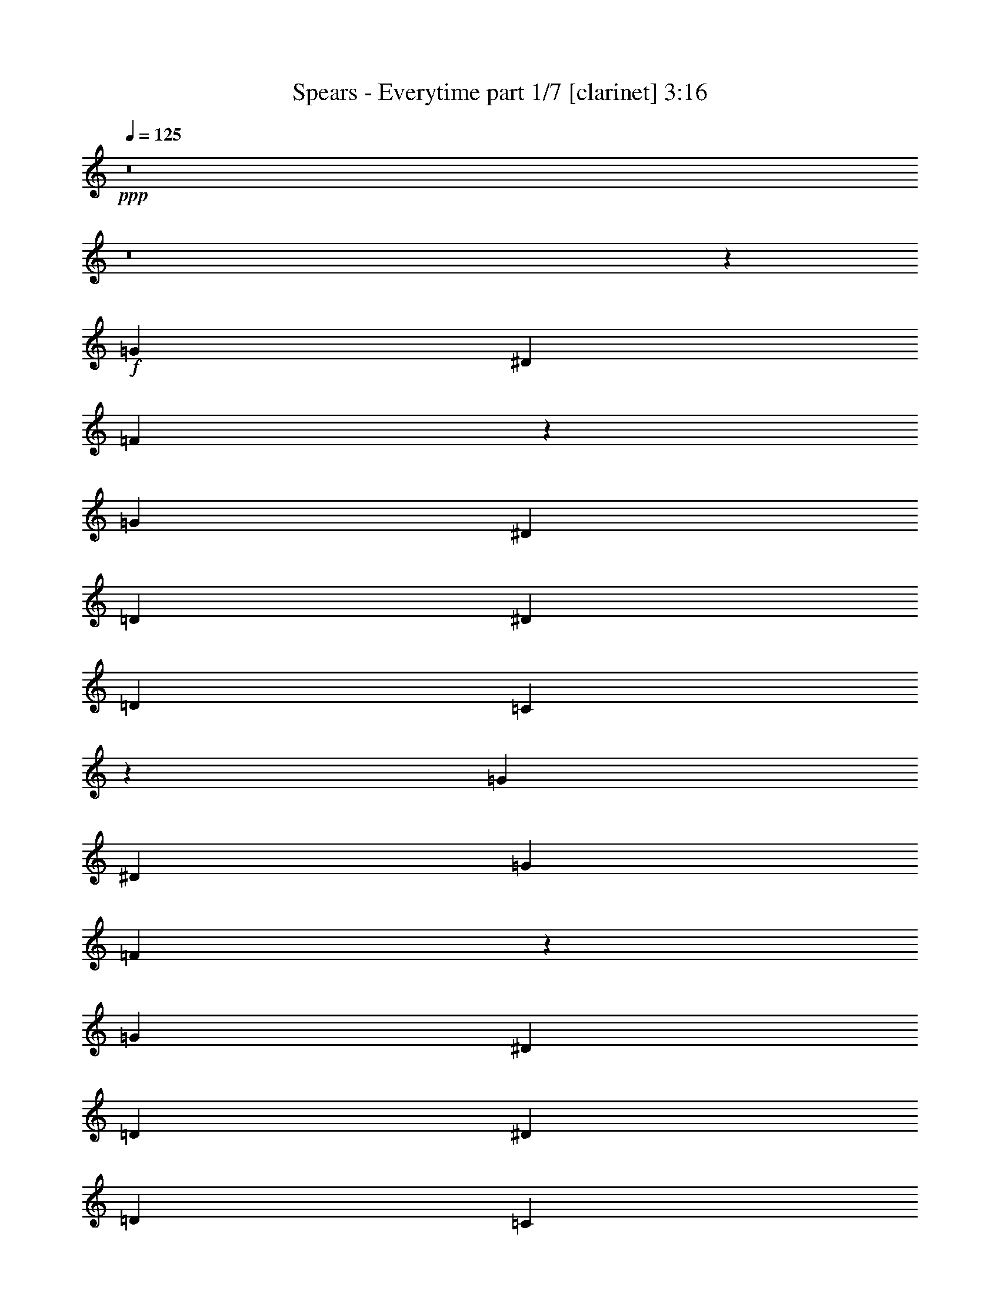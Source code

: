 % Produced with Bruzo's Transcoding Environment 
% Transcribed by : Bruzo 

X:1 
T: Spears - Everytime part 1/7 [clarinet] 3:16 
Z: Transcribed with BruTE 
L: 1/4 
Q: 125 
K: C 
+ppp+ 
z8 
z8 
z11653/4232 
+f+ 
[=G1670/1587] 
[^D4321/8464] 
[=F39577/25392] 
z33029/6348 
[=G26719/25392] 
[^D13757/25392] 
[=D52645/25392] 
[^D3241/12696] 
[=D6481/25392] 
[=C1121/529] 
z52277/25392 
[=G26719/25392] 
[^D4321/8464] 
[=G4321/8464] 
[=F8963/4232] 
z4373/1058 
[=G1670/1587] 
[^D4321/8464] 
[=D17813/8464] 
[^D6481/25392] 
[=D3241/12696] 
[=C52405/25392] 
z1685/1587 
[=D26719/25392] 
[=G4321/4232] 
[=D1670/1587] 
[^D106333/25392] 
z8559/8464 
[=D1670/1587] 
[=G26719/25392] 
[=D4321/4232] 
[^D1670/1587] 
[^D4321/8464] 
[=F26719/25392] 
[=G13209/8464] 
z13019/25392 
[^D3439/6348] 
[^A4321/8464] 
[^A4321/8464] 
[^A1670/1587] 
[=G4321/8464] 
[=F19841/12696] 
[^A,13757/25392] 
[^A,4321/4232] 
[=G26719/25392] 
[^G4321/8464] 
[=G1670/1587] 
[=G4321/8464] 
[=G26719/25392] 
[^D4321/8464] 
[=D13757/25392] 
[=D19841/12696] 
[=D4321/8464] 
[=D1670/1587] 
[^A,4321/8464] 
[=C3439/6348] 
[=C4321/4232] 
[^A,3241/12696] 
[^G,3373/4232] 
[^A,4321/8464] 
[=C26719/25392] 
[^D1670/1587] 
[^D4321/4232] 
[=D26719/25392] 
[^D1670/1587] 
[=F12875/12696] 
z1161/2116 
[^D4321/8464] 
[^A4321/8464] 
[^A13757/25392] 
[^A4321/4232] 
[=G3439/6348] 
[=F39683/25392] 
[^A,4321/8464] 
[^A,26719/25392] 
[=G4321/4232] 
[^G13757/25392] 
[=G4321/4232] 
[=G3439/6348] 
[=G4321/4232] 
[^D13757/25392] 
[=D4321/8464] 
[=D19841/12696] 
[=D4321/8464] 
[=D1670/1587] 
[^A,4321/8464] 
[=C3439/6348] 
[=C4321/4232] 
[^A,3241/12696] 
[^G,3373/4232] 
[^A,4321/8464] 
[=C26719/25392] 
[^D1670/1587] 
[^D4321/4232] 
[=D26719/25392] 
[^D1670/1587] 
[=F12815/12696] 
z8 
z8 
z57251/25392 
[^D4321/8464] 
[=G26719/25392] 
[^D4321/8464] 
[=F13623/8464] 
z118655/25392 
[^D4321/8464] 
[=G26719/25392] 
[^D4321/8464] 
[=D26323/12696] 
[^D6481/25392] 
[=D2425/8464] 
[=C17573/8464] 
z4441/4232 
[^D4321/8464] 
[^D4321/8464] 
[=G1670/1587] 
[^D4321/8464] 
[=G3439/6348] 
[=F17563/8464] 
z35347/8464 
[=G4321/4232] 
[^D13757/25392] 
[=D52645/25392] 
[^D3241/12696] 
[=D6481/25392] 
[=C17899/8464] 
z93/92 
[=D1670/1587] 
[=G26719/25392] 
[=D4321/4232] 
[^D17673/4232] 
z4461/4232 
[=D4321/4232] 
[=G1670/1587] 
[=D26719/25392] 
[^D4321/4232] 
[^D13757/25392] 
[=F4321/4232] 
[=G39331/25392] 
z3527/6348 
[^D4321/8464] 
[^A4321/8464] 
[^A3439/6348] 
[^A4321/4232] 
[=G13757/25392] 
[=F19841/12696] 
[^A,4321/8464] 
[^A,1670/1587] 
[=G4321/4232] 
[^G3439/6348] 
[=G4321/4232] 
[=G13757/25392] 
[=G26719/25392] 
[^D4321/8464] 
[=D4321/8464] 
[=D39683/25392] 
[=D3439/6348] 
[=D4321/4232] 
[^A,13757/25392] 
[=C4321/8464] 
[=C26719/25392] 
[^A,3241/12696] 
[^G,4861/6348] 
[^A,13757/25392] 
[=C4321/4232] 
[^D26719/25392] 
[^D1670/1587] 
[=D4321/4232] 
[^D26719/25392] 
[=F4507/4232] 
z12641/25392 
[^D4321/8464] 
[^A3439/6348] 
[^A4321/8464] 
[^A1670/1587] 
[=G4321/8464] 
[=F19841/12696] 
[^A,4321/8464] 
[^A,1670/1587] 
[=G26719/25392] 
[^G4321/8464] 
[=G1670/1587] 
[=G4321/8464] 
[=G26719/25392] 
[^D4321/8464] 
[=D4321/8464] 
[=D39683/25392] 
[=D3439/6348] 
[=D4321/4232] 
[^A,13757/25392] 
[=C4321/8464] 
[=C26719/25392] 
[^A,3241/12696] 
[^G,4861/6348] 
[^A,13757/25392] 
[=C4321/4232] 
[^D26719/25392] 
[^D1670/1587] 
[=D4321/4232] 
[^D26719/25392] 
[=F4487/4232] 
z79163/25392 
[=c4321/4232] 
[^A26719/25392] 
[=G1670/1587] 
[=F4321/4232] 
[^D3439/6348] 
[=G4321/8464] 
[=F17423/8464] 
z66779/25392 
[=D26719/25392] 
[=F4321/8464] 
[=F13757/25392] 
[=G40069/25392] 
z13163/4232 
[=c4321/4232] 
[^A1670/1587] 
[=G26719/25392] 
[=F4321/4232] 
[^D13757/25392] 
[=G4321/8464] 
[=F52453/25392] 
z1682/1587 
[=c4321/8464] 
[=d3439/6348] 
[^d4321/8464] 
[=d4321/8464] 
[=d13757/25392] 
[=c4321/8464] 
[^d26719/25392] 
[=d26323/12696] 
[^d6481/25392] 
[=d3241/12696] 
[=c11067/4232] 
[^A106351/25392] 
z8 
z8 
z10733/6348 
[=G52645/25392] 
[=F13757/25392] 
[=G4321/4232] 
[^A17813/8464] 
[=c6425/12696] 
z8 
z20597/8464 
[=D1670/1587] 
[=G4321/4232] 
[=D26719/25392] 
[^D2217/529] 
z25595/25392 
[=D26719/25392] 
[=G1670/1587] 
[=D4321/4232] 
[^D26719/25392] 
[^D4321/8464] 
[=F1670/1587] 
[=G4861/6348] 
[=F2425/8464] 
[^D4321/4232] 
[^D13757/25392] 
[^A4321/8464] 
[^A4321/8464] 
[^A26719/25392] 
[=G4321/8464] 
[=F39683/25392] 
[^A,3439/6348] 
[^A,4321/4232] 
[=G1670/1587] 
[^G4321/8464] 
[=G26719/25392] 
[=G4321/8464] 
[=G1670/1587] 
[^D4321/8464] 
[=D3439/6348] 
[=D39683/25392] 
[=D4321/8464] 
[=D26719/25392] 
[^A,4321/8464] 
[=C4321/8464] 
[=C1670/1587] 
[^A,6481/25392] 
[^G,3373/4232] 
[^A,4321/8464] 
[=C1670/1587] 
[^D4321/4232] 
[^D26719/25392] 
[=D1670/1587] 
[^D4321/4232] 
[=F13313/12696] 
z272/529 
[^D13757/25392] 
[^A4321/8464] 
[^A4321/8464] 
[^A26719/25392] 
[=G4321/8464] 
[=F39683/25392] 
[^A,3439/6348] 
[^A,4321/4232] 
[=G1670/1587] 
[^G3439/6348] 
[=G4321/4232] 
[=G13757/25392] 
[=G4321/4232] 
[^D3439/6348] 
[=D4321/8464] 
[=D39683/25392] 
[=D4321/8464] 
[=D26719/25392] 
[^A,4321/8464] 
[=C13757/25392] 
[=C4321/4232] 
[^A,6481/25392] 
[^G,3373/4232] 
[^A,4321/8464] 
[=C1670/1587] 
[^D26719/25392] 
[^D4321/4232] 
[=D1670/1587] 
[^D26719/25392] 
[=F8571/8464] 
z52981/8464 
[=G1670/1587] 
[=F4321/8464] 
[=G59387/12696] 
z44359/8464 
[=c4321/4232] 
[^A1670/1587] 
[=G26935/25392] 
z26215/12696 
[=G19841/12696] 
[=F11067/8464] 
[=G14293/4232] 
z8 
z39/16 

X:2 
T: Spears - Everytime part 2/7 [flute] 3:16 
Z: Transcribed with BruTE 
L: 1/4 
Q: 125 
K: C 
+pp+ 
z8 
z8 
z8 
z8 
z8 
z8 
z1063/529 
+f+ 
[=D,35363/8464=D35363/8464] 
z8 
z7145/1587 
[^D,26521/6348^D26521/6348] 
[^A,35097/8464] 
[=C,106085/25392=C106085/25392] 
[=G,26521/6348] 
[^G,106085/25392] 
[^A,35097/8464] 
[^D,26521/6348^D26521/6348] 
[^A,106085/25392] 
[=C,35097/8464=C35097/8464] 
[=G,26521/6348] 
[^G,106085/25392] 
[^A,4565/1104] 
z8 
z8 
z8 
z8 
z8 
z8 
z17371/8464 
[=D,4375/1058=D4375/1058] 
z8 
z38205/8464 
[^D,106085/25392^D106085/25392] 
[^A,26521/6348] 
[=C,106085/25392=C106085/25392] 
[=G,35097/8464] 
[^G,26521/6348] 
[^A,106085/25392] 
[^D,35097/8464^D35097/8464] 
[^A,26521/6348] 
[=C,106085/25392=C106085/25392] 
[=G,35097/8464] 
[^G,26521/6348] 
[^A,106085/25392] 
[=C,35097/8464=C35097/8464] 
[^G,26521/6348] 
[=F,106085/25392] 
[=G,26521/6348] 
[=C,35097/8464=C35097/8464] 
[^G,106085/25392] 
[=F,26521/6348] 
[=G,8-] 
[=G,38197/8464] 
z8 
z8 
z8 
z8 
z33485/25392 
[=D,26521/6348=D26521/6348] 
[^D,106085/25392^D106085/25392] 
[=D,35097/8464=D35097/8464] 
[^A,26521/6348] 
[^D,106085/25392^D106085/25392^A106085/25392] 
[^A,35097/8464=F35097/8464] 
[=C,26521/6348=C26521/6348=G26521/6348] 
[=G,106085/25392=D106085/25392] 
[^G,35097/8464=C35097/8464] 
[^A,26521/6348] 
[^D,106085/25392^D106085/25392^A106085/25392] 
[^A,26521/6348=F26521/6348] 
[=C,35097/8464=C35097/8464=G35097/8464] 
[=G,106085/25392=D106085/25392] 
[^G,26521/6348=C26521/6348] 
[^A,35097/8464] 
[^D,106085/25392^D106085/25392] 
[^A,26521/6348] 
[=C,35097/8464=C35097/8464] 
[=G,106085/25392] 
[^G,26521/6348] 
[^A,35097/8464] 
[^D,8833/2116^D8833/2116] 
z8 
z39/16 

X:3 
T: Spears - Everytime part 3/7 [bagpipes] 3:16 
Z: Transcribed with BruTE 
L: 1/4 
Q: 125 
K: C 
+ppp+ 
z8 
z8 
z8 
z8 
z8 
z8 
z8 
z8 
z8 
z8 
z8 
z8 
z8 
z8 
z8 
z8 
z8 
z8 
z8 
z8 
z8 
z8 
z8 
z8 
z8 
z8 
z8 
z8 
z185281/25392 
+ppp+ 
[^A,4321/2116-^A4321/2116-] 
[^A,/8=C/8-^A/8=c/8-] 
[=C104419/25392=c104419/25392] 
[^G,26521/6348^G26521/6348] 
[=F,105727/25392=F105727/25392] 
[=G,26035/6348-=G26035/6348-] 
[=G,/8=C/8-=G/8=c/8-] 
[=C104419/25392=c104419/25392] 
[^G,106085/25392^G106085/25392] 
[=F,105727/25392=F105727/25392] 
[=G,8-=G8-] 
[=G,2873/8464=G2873/8464] 
z8 
z8 
z8 
z8 
z8 
z8 
z8 
z8 
z8 
z8 
z8 
z8 
z8 
z8 
z8 
z8 
z8 
z125/16 

X:4 
T: Spears - Everytime part 4/7 [lute] 3:16 
Z: Transcribed with BruTE 
L: 1/4 
Q: 125 
K: C 
+ppp+ 
+f+ 
[^D,4321/8464^D4321/8464] 
+mp+ 
[^A,13757/25392^A13757/25392] 
[=F4321/8464=f4321/8464] 
[^A,4321/8464^A4321/8464] 
[^D3439/6348^d3439/6348] 
[^A,4321/8464^A4321/8464] 
[^D,4321/8464^D4321/8464] 
[^D13757/25392^d13757/25392] 
[^A,4321/8464^A4321/8464] 
[=F4321/8464=f4321/8464] 
[=c3439/6348=c'3439/6348] 
[=F4321/8464=f4321/8464] 
[^A4321/8464^a4321/8464] 
[=F13757/25392=f13757/25392] 
[^A,4321/8464^A4321/8464] 
[^A4321/8464^a4321/8464] 
[^D,3439/6348^D3439/6348] 
[^A,4321/8464^A4321/8464] 
[=F4321/8464=f4321/8464] 
[^A,13757/25392^A13757/25392] 
[^D4321/8464^d4321/8464] 
[^A,4321/8464^A4321/8464] 
[^D,3439/6348^D3439/6348] 
[^D4321/8464^d4321/8464] 
[=C4321/8464=c4321/8464] 
[=G13757/25392=g13757/25392] 
[=d4321/8464] 
[=G4321/8464=g4321/8464] 
[=c3439/6348=c'3439/6348] 
[=G4321/8464=g4321/8464] 
[=C4321/8464=c4321/8464] 
[^D13757/25392^d13757/25392] 
[^D,4321/8464^D4321/8464] 
[^A,4321/8464^A4321/8464] 
[=F3439/6348=f3439/6348] 
[^A,4321/8464^A4321/8464] 
[^D4321/8464^d4321/8464] 
[^A,13757/25392^A13757/25392] 
[^D,4321/8464^D4321/8464] 
[^D4321/8464^d4321/8464] 
[^A,3439/6348^A3439/6348] 
[=F4321/8464=f4321/8464] 
[=c4321/8464=c'4321/8464] 
[=F13757/25392=f13757/25392] 
[^A4321/8464^a4321/8464] 
[=F4321/8464=f4321/8464] 
[^A,3439/6348^A3439/6348] 
[^A4321/8464^a4321/8464] 
[^D,4321/8464^D4321/8464] 
[^A,13757/25392^A13757/25392] 
[=F4321/8464=f4321/8464] 
[^A,4321/8464^A4321/8464] 
[^D3439/6348^d3439/6348] 
[^A,4321/8464^A4321/8464] 
[^D,13757/25392^D13757/25392] 
[^D4321/8464^d4321/8464] 
[=C4321/8464=c4321/8464] 
[=G3439/6348=g3439/6348] 
[=d4321/8464] 
[=G4321/8464=g4321/8464] 
[=c13757/25392=c'13757/25392] 
[=G4321/8464=g4321/8464] 
[=C4321/8464=c4321/8464] 
[^D3439/6348^d3439/6348] 
[^D,4321/8464^D4321/8464] 
[^A,4321/8464^A4321/8464] 
[=F13757/25392=f13757/25392] 
[^A,4321/8464^A4321/8464] 
[^D4321/8464^d4321/8464] 
[^A,3439/6348^A3439/6348] 
[^D,4321/8464^D4321/8464] 
[^D4321/8464^d4321/8464] 
[^A,13757/25392^A13757/25392] 
[=F4321/8464=f4321/8464] 
[=c4321/8464=c'4321/8464] 
[=F3439/6348=f3439/6348] 
[^A4321/8464^a4321/8464] 
[=F4321/8464=f4321/8464] 
[^A,13757/25392^A13757/25392] 
[^A4321/8464^a4321/8464] 
[^D,4321/8464^D4321/8464] 
[^A,3439/6348^A3439/6348] 
[=F4321/8464=f4321/8464] 
[^A,4321/8464^A4321/8464] 
[^D13757/25392^d13757/25392] 
[^A,4321/8464^A4321/8464] 
[^D,4321/8464^D4321/8464] 
[^D3439/6348^d3439/6348] 
[=C4321/8464=c4321/8464] 
[=G4321/8464=g4321/8464] 
[=d13757/25392] 
[=G4321/8464=g4321/8464] 
[=c4321/8464=c'4321/8464] 
[=G3439/6348=g3439/6348] 
[=C4321/8464=c4321/8464] 
[^D4321/8464^d4321/8464] 
[=D,13757/25392=D13757/25392] 
[^A,4321/8464^A4321/8464] 
[=G4321/8464=g4321/8464] 
[^A,3439/6348^A3439/6348] 
[^D4321/8464^d4321/8464] 
[^A,4321/8464^A4321/8464] 
[=D13757/25392=d13757/25392] 
[^A,4321/8464^A4321/8464] 
[^D,4321/8464^D4321/8464] 
[^A,3439/6348^A3439/6348] 
[=F4321/8464=f4321/8464] 
[^A,4321/8464^A4321/8464] 
[^D13757/25392^d13757/25392] 
[^A,4321/8464^A4321/8464] 
[=D4321/8464=d4321/8464] 
[^A,3439/6348^A3439/6348] 
[=G,4321/8464=G4321/8464] 
[^A,4321/8464^A4321/8464] 
[=G13757/25392=g13757/25392] 
[^A,4321/8464^A4321/8464] 
[^D4321/8464^d4321/8464] 
[^A,3439/6348^A3439/6348] 
[=D4321/8464=d4321/8464] 
[^A,4321/8464^A4321/8464] 
[^A,13757/25392] 
[^A,4321/8464^A4321/8464] 
[=F4321/8464=f4321/8464] 
[^A,3439/6348^A3439/6348] 
[^D4321/8464^d4321/8464] 
[^A,4321/8464^A4321/8464] 
[=D13757/25392=d13757/25392] 
[^A,4321/8464^A4321/8464] 
[^D,4321/8464^D4321/8464] 
[^A,3439/6348^A3439/6348] 
[^A4321/8464^a4321/8464] 
[^D4321/8464^d4321/8464] 
[=G13757/25392=g13757/25392] 
[^D4321/8464^d4321/8464] 
[^A,4321/8464^A4321/8464] 
[^D3439/6348^d3439/6348] 
[^A,4321/8464] 
[=F,4321/8464=F4321/8464] 
[=F13757/25392=f13757/25392] 
[^A,4321/8464^A4321/8464] 
[=D4321/8464=d4321/8464] 
[^A,3439/6348^A3439/6348] 
[=F,4321/8464=F4321/8464] 
[^A,4321/8464^A4321/8464] 
[=C,13757/25392=C13757/25392] 
[=G,4321/8464=G4321/8464] 
[^D4321/8464^d4321/8464] 
[=G,3439/6348=G3439/6348] 
[=C4321/8464=c4321/8464] 
[=G,4321/8464=G4321/8464] 
[^D,13757/25392^D13757/25392] 
[=G,4321/8464=G4321/8464] 
[=G,4321/8464] 
[=D,3439/6348=D3439/6348] 
[=G,4321/8464=G4321/8464] 
[=D,4321/8464=D4321/8464] 
[=A,13757/25392=A13757/25392] 
[=D,4321/8464=D4321/8464] 
[=C,3439/6348=C3439/6348] 
[=D,4321/8464=D4321/8464] 
[^G,4321/8464] 
[^D,13757/25392^D13757/25392] 
[^A4321/8464^a4321/8464] 
[^D4321/8464^d4321/8464] 
[=G3439/6348=g3439/6348] 
[^D4321/8464^d4321/8464] 
[^A,4321/8464^A4321/8464] 
[^D13757/25392^d13757/25392] 
[^A,4321/8464] 
[=D,4321/8464=D4321/8464] 
[=D3439/6348=d3439/6348] 
[^A,4321/8464^A4321/8464] 
[^D4321/8464^d4321/8464] 
[=C13757/25392=c13757/25392] 
[=F4321/8464=f4321/8464] 
[=D4321/8464=d4321/8464] 
[^D,3439/6348^D3439/6348] 
[^A,4321/8464^A4321/8464] 
[^A4321/8464^a4321/8464] 
[^D13757/25392^d13757/25392] 
[=G4321/8464=g4321/8464] 
[^D4321/8464^d4321/8464] 
[^A,3439/6348^A3439/6348] 
[^D4321/8464^d4321/8464] 
[^A,4321/8464] 
[=F,13757/25392=F13757/25392] 
[=F4321/8464=f4321/8464] 
[^A,4321/8464^A4321/8464] 
[=D3439/6348=d3439/6348] 
[^A,4321/8464^A4321/8464] 
[=F,4321/8464=F4321/8464] 
[^A,13757/25392^A13757/25392] 
[=C,4321/8464=C4321/8464] 
[=G,4321/8464=G4321/8464] 
[^D3439/6348^d3439/6348] 
[=G,4321/8464=G4321/8464] 
[=C4321/8464=c4321/8464] 
[=G,13757/25392=G13757/25392] 
[^D,4321/8464^D4321/8464] 
[=G,4321/8464=G4321/8464] 
[=G,3439/6348] 
[=D,4321/8464=D4321/8464] 
[=G,4321/8464=G4321/8464] 
[=D,13757/25392=D13757/25392] 
[=A,4321/8464=A4321/8464] 
[=D,4321/8464=D4321/8464] 
[=C,3439/6348=C3439/6348] 
[=D,4321/8464=D4321/8464] 
[^G,4321/8464] 
[^D,13757/25392^D13757/25392] 
[^A4321/8464^a4321/8464] 
[^D4321/8464^d4321/8464] 
[=G3439/6348=g3439/6348] 
[^D4321/8464^d4321/8464] 
[^A,4321/8464^A4321/8464] 
[^D13757/25392^d13757/25392] 
[^A,4321/8464] 
[=D,4321/8464=D4321/8464] 
[=D3439/6348=d3439/6348] 
[^A,4321/8464^A4321/8464] 
[^D4321/8464^d4321/8464] 
[=C13757/25392=c13757/25392] 
[=F4321/8464=f4321/8464] 
[=D4321/8464=d4321/8464] 
[^D,3439/6348^D3439/6348] 
[^A,4321/8464^A4321/8464] 
[=F4321/8464=f4321/8464] 
[^A,13757/25392^A13757/25392] 
[^D4321/8464^d4321/8464] 
[^A,4321/8464^A4321/8464] 
[^D,3439/6348^D3439/6348] 
[^D4321/8464^d4321/8464] 
[^A,4321/8464^A4321/8464] 
[=F13757/25392=f13757/25392] 
[=c4321/8464=c'4321/8464] 
[=F4321/8464=f4321/8464] 
[^A3439/6348^a3439/6348] 
[=F4321/8464=f4321/8464] 
[^A,4321/8464^A4321/8464] 
[^A13757/25392^a13757/25392] 
[^D,4321/8464^D4321/8464] 
[^A,4321/8464^A4321/8464] 
[=F3439/6348=f3439/6348] 
[^A,4321/8464^A4321/8464] 
[^D4321/8464^d4321/8464] 
[^A,13757/25392^A13757/25392] 
[^D,4321/8464^D4321/8464] 
[^D4321/8464^d4321/8464] 
[=C3439/6348=c3439/6348] 
[=G4321/8464=g4321/8464] 
[=d4321/8464] 
[=G13757/25392=g13757/25392] 
[=c4321/8464=c'4321/8464] 
[=G4321/8464=g4321/8464] 
[=C3439/6348=c3439/6348] 
[^D4321/8464^d4321/8464] 
[^D,4321/8464^D4321/8464] 
[^A,13757/25392^A13757/25392] 
[=F4321/8464=f4321/8464] 
[^A,4321/8464^A4321/8464] 
[^D3439/6348^d3439/6348] 
[^A,4321/8464^A4321/8464] 
[^D,4321/8464^D4321/8464] 
[^D13757/25392^d13757/25392] 
[^A,4321/8464^A4321/8464] 
[=F3439/6348=f3439/6348] 
[=c4321/8464=c'4321/8464] 
[=F4321/8464=f4321/8464] 
[^A13757/25392^a13757/25392] 
[=F4321/8464=f4321/8464] 
[^A,4321/8464^A4321/8464] 
[^A3439/6348^a3439/6348] 
[^D,4321/8464^D4321/8464] 
[^A,4321/8464^A4321/8464] 
[=F13757/25392=f13757/25392] 
[^A,4321/8464^A4321/8464] 
[^D4321/8464^d4321/8464] 
[^A,3439/6348^A3439/6348] 
[^D,4321/8464^D4321/8464] 
[^D4321/8464^d4321/8464] 
[=C13757/25392=c13757/25392] 
[=G4321/8464=g4321/8464] 
[=d4321/8464] 
[=G3439/6348=g3439/6348] 
[=c4321/8464=c'4321/8464] 
[=G4321/8464=g4321/8464] 
[=C13757/25392=c13757/25392] 
[^D4321/8464^d4321/8464] 
[^D,4321/8464^D4321/8464] 
[^A,3439/6348^A3439/6348] 
[=F4321/8464=f4321/8464] 
[^A,4321/8464^A4321/8464] 
[^D13757/25392^d13757/25392] 
[^A,4321/8464^A4321/8464] 
[^D,4321/8464^D4321/8464] 
[^D3439/6348^d3439/6348] 
[^A,4321/8464^A4321/8464] 
[=F4321/8464=f4321/8464] 
[=c13757/25392=c'13757/25392] 
[=F4321/8464=f4321/8464] 
[^A4321/8464^a4321/8464] 
[=F3439/6348=f3439/6348] 
[^A,4321/8464^A4321/8464] 
[^A4321/8464^a4321/8464] 
[^D,13757/25392^D13757/25392] 
[^A,4321/8464^A4321/8464] 
[=F4321/8464=f4321/8464] 
[^A,3439/6348^A3439/6348] 
[^D4321/8464^d4321/8464] 
[^A,4321/8464^A4321/8464] 
[^D,13757/25392^D13757/25392] 
[^D4321/8464^d4321/8464] 
[=C4321/8464=c4321/8464] 
[=G3439/6348=g3439/6348] 
[=d4321/8464] 
[=G4321/8464=g4321/8464] 
[=c13757/25392=c'13757/25392] 
[=G4321/8464=g4321/8464] 
[=C4321/8464=c4321/8464] 
[^D3439/6348^d3439/6348] 
[=D,4321/8464=D4321/8464] 
[^A,4321/8464^A4321/8464] 
[=G13757/25392=g13757/25392] 
[^A,4321/8464^A4321/8464] 
[^D4321/8464^d4321/8464] 
[^A,3439/6348^A3439/6348] 
[=D4321/8464=d4321/8464] 
[^A,4321/8464^A4321/8464] 
[^D,13757/25392^D13757/25392] 
[^A,4321/8464^A4321/8464] 
[=F4321/8464=f4321/8464] 
[^A,3439/6348^A3439/6348] 
[^D4321/8464^d4321/8464] 
[^A,4321/8464^A4321/8464] 
[=D13757/25392=d13757/25392] 
[^A,4321/8464^A4321/8464] 
[=G,4321/8464=G4321/8464] 
[^A,3439/6348^A3439/6348] 
[=G4321/8464=g4321/8464] 
[^A,4321/8464^A4321/8464] 
[^D13757/25392^d13757/25392] 
[^A,4321/8464^A4321/8464] 
[=D4321/8464=d4321/8464] 
[^A,3439/6348^A3439/6348] 
[^A,4321/8464] 
[^A,4321/8464^A4321/8464] 
[=F13757/25392=f13757/25392] 
[^A,4321/8464^A4321/8464] 
[^D4321/8464^d4321/8464] 
[^A,3439/6348^A3439/6348] 
[=D4321/8464=d4321/8464] 
[^A,4321/8464^A4321/8464] 
[^D,13757/25392^D13757/25392] 
[^A,4321/8464^A4321/8464] 
[^A4321/8464^a4321/8464] 
[^D3439/6348^d3439/6348] 
[=G4321/8464=g4321/8464] 
[^D4321/8464^d4321/8464] 
[^A,13757/25392^A13757/25392] 
[^D4321/8464^d4321/8464] 
[^A,4321/8464] 
[=F,3439/6348=F3439/6348] 
[=F4321/8464=f4321/8464] 
[^A,4321/8464^A4321/8464] 
[=D13757/25392=d13757/25392] 
[^A,4321/8464^A4321/8464] 
[=F,4321/8464=F4321/8464] 
[^A,3439/6348^A3439/6348] 
[=C,4321/8464=C4321/8464] 
[=G,4321/8464=G4321/8464] 
[^D13757/25392^d13757/25392] 
[=G,4321/8464=G4321/8464] 
[=C3439/6348=c3439/6348] 
[=G,4321/8464=G4321/8464] 
[^D,4321/8464^D4321/8464] 
[=G,13757/25392=G13757/25392] 
[=G,4321/8464] 
[=D,4321/8464=D4321/8464] 
[=G,3439/6348=G3439/6348] 
[=D,4321/8464=D4321/8464] 
[=A,4321/8464=A4321/8464] 
[=D,13757/25392=D13757/25392] 
[=C,4321/8464=C4321/8464] 
[=D,4321/8464=D4321/8464] 
[^G,3439/6348] 
[^D,4321/8464^D4321/8464] 
[^A4321/8464^a4321/8464] 
[^D13757/25392^d13757/25392] 
[=G4321/8464=g4321/8464] 
[^D4321/8464^d4321/8464] 
[^A,3439/6348^A3439/6348] 
[^D4321/8464^d4321/8464] 
[^A,4321/8464] 
[=D,13757/25392=D13757/25392] 
[=D4321/8464=d4321/8464] 
[^A,4321/8464^A4321/8464] 
[^D3439/6348^d3439/6348] 
[=C4321/8464=c4321/8464] 
[=F4321/8464=f4321/8464] 
[=D13757/25392=d13757/25392] 
[^D,4321/8464^D4321/8464] 
[^A,4321/8464^A4321/8464] 
[^A3439/6348^a3439/6348] 
[^D4321/8464^d4321/8464] 
[=G4321/8464=g4321/8464] 
[^D13757/25392^d13757/25392] 
[^A,4321/8464^A4321/8464] 
[^D4321/8464^d4321/8464] 
[^A,3439/6348] 
[=F,4321/8464=F4321/8464] 
[=F4321/8464=f4321/8464] 
[^A,13757/25392^A13757/25392] 
[=D4321/8464=d4321/8464] 
[^A,4321/8464^A4321/8464] 
[=F,3439/6348=F3439/6348] 
[^A,4321/8464^A4321/8464] 
[=C,4321/8464=C4321/8464] 
[=G,13757/25392=G13757/25392] 
[^D4321/8464^d4321/8464] 
[=G,4321/8464=G4321/8464] 
[=C3439/6348=c3439/6348] 
[=G,4321/8464=G4321/8464] 
[^D,4321/8464^D4321/8464] 
[=G,13757/25392=G13757/25392] 
[=G,4321/8464] 
[=D,4321/8464=D4321/8464] 
[=G,3439/6348=G3439/6348] 
[=D,4321/8464=D4321/8464] 
[=A,4321/8464=A4321/8464] 
[=D,13757/25392=D13757/25392] 
[=C,4321/8464=C4321/8464] 
[=D,4321/8464=D4321/8464] 
[^G,3439/6348] 
[^D,4321/8464^D4321/8464] 
[^A4321/8464^a4321/8464] 
[^D13757/25392^d13757/25392] 
[=G4321/8464=g4321/8464] 
[^D4321/8464^d4321/8464] 
[^A,3439/6348^A3439/6348] 
[^D4321/8464^d4321/8464] 
[^A,4321/8464] 
[=D,13757/25392=D13757/25392] 
[=D4321/8464=d4321/8464] 
[^A,4321/8464^A4321/8464] 
[^D3439/6348^d3439/6348] 
[=C4321/8464=c4321/8464] 
[=F4321/8464=f4321/8464] 
[=D4653/8464=d4653/8464] 
z12761/25392 
+f+ 
[=g4321/8464] 
[=c'3439/6348] 
[=g4321/8464] 
[=c'4321/8464] 
[=g13757/25392] 
[=c'4321/8464] 
[=g1577/3174] 
z4701/8464 
[^d4321/8464] 
[^g4321/8464] 
[^d13757/25392] 
[^g4321/8464] 
[^d4321/8464] 
[^g3439/6348] 
[^d4287/8464] 
z4355/8464 
[=f13757/25392] 
[=c'4321/8464] 
[=f4321/8464] 
[=f3439/6348] 
[=c'4321/8464] 
[=f4321/8464] 
[=c'4633/8464] 
z12821/25392 
[=G4321/8464] 
[=c3439/6348] 
[=G4321/8464] 
[=g13757/25392] 
[=c4321/8464] 
[=G4321/8464] 
[=c14143/25392] 
z262/529 
[=g4321/8464] 
[=c'13757/25392] 
[=g4321/8464] 
[=c'4321/8464] 
[=g3439/6348] 
[=c'4321/8464] 
[=g4267/8464] 
z13919/25392 
[^d4321/8464] 
[^g4321/8464] 
[^d3439/6348] 
[^g4321/8464] 
[^d4321/8464] 
[^g13757/25392] 
[^d13045/25392] 
z12881/25392 
[=f3439/6348] 
[=c'4321/8464] 
[=f4321/8464] 
[=f13757/25392] 
[=c'4321/8464] 
[=f4321/8464] 
[=c'14083/25392] 
z1053/2116 
[=G4321/8464] 
[=c13757/25392] 
[=G4321/8464] 
[=c26719/25392] 
[=c'4321/4232] 
[=g35369/8464] 
z17677/4232 
+mp+ 
[^D,4321/8464^D4321/8464] 
[^A,4321/8464^A4321/8464] 
[=F13757/25392=f13757/25392] 
[^A,4321/8464^A4321/8464] 
[^D4321/8464^d4321/8464] 
[^A,3439/6348^A3439/6348] 
[^D,4321/8464^D4321/8464] 
[^D4321/8464^d4321/8464] 
[^A,13757/25392^A13757/25392] 
[=F4321/8464=f4321/8464] 
[=c4321/8464=c'4321/8464] 
[=F3439/6348=f3439/6348] 
[^A4321/8464^a4321/8464] 
[=F4321/8464=f4321/8464] 
[^A,13757/25392^A13757/25392] 
[^A/4^a/4-] 
+fff+ 
[^A2205/8464-^a2205/8464] 
[^D,4321/8464^D4321/8464^A4321/8464] 
[^A,3439/6348^A3439/6348] 
+mp+ 
[=F4321/8464=f4321/8464] 
[^A,4321/8464^A4321/8464] 
[^D13757/25392^d13757/25392] 
[^A,4321/8464^A4321/8464] 
[^D,4321/8464^D4321/8464] 
[^D3439/6348^d3439/6348] 
[=C4321/8464=c4321/8464] 
[=G4321/8464=g4321/8464] 
[=d13757/25392] 
[=G4321/8464=g4321/8464] 
[=c4321/8464=c'4321/8464] 
[=G3439/6348=g3439/6348] 
[=C4321/8464=c4321/8464] 
[^D/4-^d/4-] 
+fff+ 
[^D2205/8464^G2205/8464^d2205/8464] 
[^D,13757/25392^D13757/25392=G13757/25392-] 
[^A,4321/8464=G4321/8464^A4321/8464] 
+mp+ 
[=F4321/8464=f4321/8464] 
[^A,3439/6348^A3439/6348] 
[^D4321/8464^d4321/8464] 
[^A,4321/8464^A4321/8464] 
[^D,13757/25392^D13757/25392] 
[^D4321/8464^d4321/8464] 
[^A,4321/8464^A4321/8464] 
[=F3439/6348=f3439/6348] 
[=c4321/8464=c'4321/8464] 
[=F4321/8464=f4321/8464] 
[^A13757/25392^a13757/25392] 
[=F4321/8464=f4321/8464] 
+fff+ 
[^A,4321/8464^D4321/8464^A4321/8464] 
[=F3439/6348^A3439/6348^a3439/6348] 
+mp+ 
[^D,4321/8464^D4321/8464] 
[^A,4321/8464^A4321/8464] 
[=F13757/25392=f13757/25392] 
[^A,4321/8464^A4321/8464] 
[^D4321/8464^d4321/8464] 
[^A,3439/6348^A3439/6348] 
[^D,4321/8464^D4321/8464] 
[^D13757/25392^d13757/25392] 
[=C4321/8464=c4321/8464] 
[=G4321/8464=g4321/8464] 
[=d3439/6348] 
[=G4321/8464=g4321/8464] 
[=c4321/8464=c'4321/8464] 
[=G13757/25392=g13757/25392] 
[=C4321/8464=c4321/8464] 
[^D4321/8464^d4321/8464] 
[=D,3439/6348=D3439/6348] 
[^A,4321/8464^A4321/8464] 
[=G4321/8464=g4321/8464] 
[^A,13757/25392^A13757/25392] 
[^D4321/8464^d4321/8464] 
[^A,4321/8464^A4321/8464] 
[=D3439/6348=d3439/6348] 
[^A,4321/8464^A4321/8464] 
[^D,4321/8464^D4321/8464] 
[^A,13757/25392^A13757/25392] 
[=F4321/8464=f4321/8464] 
[^A,4321/8464^A4321/8464] 
[^D3439/6348^d3439/6348] 
[^A,4321/8464^A4321/8464] 
[=D4321/8464=d4321/8464] 
[^A,13757/25392^A13757/25392] 
[=G,4321/8464=G4321/8464] 
[^A,4321/8464^A4321/8464] 
[=G3439/6348=g3439/6348] 
[^A,4321/8464^A4321/8464] 
[^D4321/8464^d4321/8464] 
[^A,13757/25392^A13757/25392] 
[=D4321/8464=d4321/8464] 
[^A,4321/8464^A4321/8464] 
[^A,3439/6348] 
[^A,4321/8464^A4321/8464] 
[=F4321/8464=f4321/8464] 
[^A,13757/25392^A13757/25392] 
[^D4321/8464^d4321/8464] 
[^A,4321/8464^A4321/8464] 
[=D3439/6348=d3439/6348] 
[^A,4321/8464^A4321/8464] 
[^D,4321/8464^D4321/8464] 
[^A,13757/25392^A13757/25392] 
[^A4321/8464^a4321/8464] 
[^D4321/8464^d4321/8464] 
[=G3439/6348=g3439/6348] 
[^D4321/8464^d4321/8464] 
[^A,4321/8464^A4321/8464] 
[^D13757/25392^d13757/25392] 
[^A,4321/8464] 
[=F,4321/8464=F4321/8464] 
[=F3439/6348=f3439/6348] 
[^A,4321/8464^A4321/8464] 
[=D4321/8464=d4321/8464] 
[^A,13757/25392^A13757/25392] 
[=F,4321/8464=F4321/8464] 
[^A,4321/8464^A4321/8464] 
[=C,3439/6348=C3439/6348] 
[=G,4321/8464=G4321/8464] 
[^D4321/8464^d4321/8464] 
[=G,13757/25392=G13757/25392] 
[=C4321/8464=c4321/8464] 
[=G,4321/8464=G4321/8464] 
[^D,3439/6348^D3439/6348] 
[=G,4321/8464=G4321/8464] 
[=G,4321/8464] 
[=D,13757/25392=D13757/25392] 
[=G,4321/8464=G4321/8464] 
[=D,4321/8464=D4321/8464] 
[=A,3439/6348=A3439/6348] 
[=D,4321/8464=D4321/8464] 
[=C,4321/8464=C4321/8464] 
[=D,13757/25392=D13757/25392] 
[^G,4321/8464] 
[^D,4321/8464^D4321/8464] 
[^A3439/6348^a3439/6348] 
[^D4321/8464^d4321/8464] 
[=G4321/8464=g4321/8464] 
[^D13757/25392^d13757/25392] 
[^A,4321/8464^A4321/8464] 
[^D4321/8464^d4321/8464] 
[^A,3439/6348] 
[=D,4321/8464=D4321/8464] 
[=D4321/8464=d4321/8464] 
[^A,13757/25392^A13757/25392] 
[^D4321/8464^d4321/8464] 
[=C4321/8464=c4321/8464] 
[=F3439/6348=f3439/6348] 
[=D4321/8464=d4321/8464] 
[^D,4321/8464^D4321/8464] 
[^A,13757/25392^A13757/25392] 
[^A4321/8464^a4321/8464] 
[^D4321/8464^d4321/8464] 
[=G3439/6348=g3439/6348] 
[^D4321/8464^d4321/8464] 
[^A,4321/8464^A4321/8464] 
[^D13757/25392^d13757/25392] 
[^A,4321/8464] 
[=F,4321/8464=F4321/8464] 
[=F3439/6348=f3439/6348] 
[^A,4321/8464^A4321/8464] 
[=D4321/8464=d4321/8464] 
[^A,13757/25392^A13757/25392] 
[=F,4321/8464=F4321/8464] 
[^A,3439/6348^A3439/6348] 
[=C,4321/8464=C4321/8464] 
[=G,4321/8464=G4321/8464] 
[^D13757/25392^d13757/25392] 
[=G,4321/8464=G4321/8464] 
[=C4321/8464=c4321/8464] 
[=G,3439/6348=G3439/6348] 
[^D,4321/8464^D4321/8464] 
[=G,4321/8464=G4321/8464] 
[=G,13757/25392] 
[=D,4321/8464=D4321/8464] 
[=G,4321/8464=G4321/8464] 
[=D,3439/6348=D3439/6348] 
[=A,4321/8464=A4321/8464] 
[=D,4321/8464=D4321/8464] 
[=C,13757/25392=C13757/25392] 
[=D,4321/8464=D4321/8464] 
[^G,4321/8464] 
[^D,3439/6348^D3439/6348] 
[^A4321/8464^a4321/8464] 
[^D4321/8464^d4321/8464] 
[=G13757/25392=g13757/25392] 
[^D4321/8464^d4321/8464] 
[^A,4321/8464^A4321/8464] 
[^D3439/6348^d3439/6348] 
[^A,4321/8464] 
[=D,4321/8464=D4321/8464] 
[=D13757/25392=d13757/25392] 
[^A,4321/8464^A4321/8464] 
[^D4321/8464^d4321/8464] 
[=C3439/6348=c3439/6348] 
[=F4321/8464=f4321/8464] 
[=D4321/8464=d4321/8464] 
[^D,13757/25392^D13757/25392] 
[^A,4321/8464^A4321/8464] 
[^A4321/8464^a4321/8464] 
[^D3439/6348^d3439/6348] 
[=G4321/8464=g4321/8464] 
[^D4321/8464^d4321/8464] 
[^A,13757/25392^A13757/25392] 
[^D4321/8464^d4321/8464] 
[^A,4321/8464] 
[=F,3439/6348=F3439/6348] 
[=F4321/8464=f4321/8464] 
[^A,4321/8464^A4321/8464] 
[=D13757/25392=d13757/25392] 
[^A,4321/8464^A4321/8464] 
[=F,4321/8464=F4321/8464] 
[^A,3439/6348^A3439/6348] 
[=C,4321/8464=C4321/8464] 
[=G,4321/8464=G4321/8464] 
[^D13757/25392^d13757/25392] 
[=G,4321/8464=G4321/8464] 
[=C4321/8464=c4321/8464] 
[=G,3439/6348=G3439/6348] 
[^D,4321/8464^D4321/8464] 
[=G,4321/8464=G4321/8464] 
[=G,13757/25392] 
[=D,4321/8464=D4321/8464] 
[=G,4321/8464=G4321/8464] 
[=D,3439/6348=D3439/6348] 
[=A,4321/8464=A4321/8464] 
[=D,4321/8464=D4321/8464] 
[=C,13757/25392=C13757/25392] 
[=D,4321/8464=D4321/8464] 
[^G,4321/8464] 
[^D,3439/6348^D3439/6348] 
[^A4321/8464^a4321/8464] 
[^D4321/8464^d4321/8464] 
[=G13757/25392=g13757/25392] 
[^D4321/8464^d4321/8464] 
[^A,4321/8464^A4321/8464] 
[^D3439/6348^d3439/6348] 
[^A,4321/8464] 
[=D,4321/8464=D4321/8464] 
[=D13757/25392=d13757/25392] 
[^A,4321/8464^A4321/8464] 
[^D4321/8464^d4321/8464] 
[=C3439/6348=c3439/6348] 
[=F4321/8464=f4321/8464] 
[=D4321/8464=d4321/8464] 
[^D,13757/25392^D13757/25392] 
[^A,4321/8464^A4321/8464] 
[^D4321/8464^d4321/8464] 
[=G3439/6348=g3439/6348] 
[^A4321/8464^a4321/8464] 
+ff+ 
[^d/2-] 
[^d9/16^a9/16] 
[^d/2-] 
[^d4427/1058=g4427/1058] 
z25/4 

X:5 
T: Spears - Everytime part 5/7 [harp] 3:16 
Z: Transcribed with BruTE 
L: 1/4 
Q: 125 
K: C 
+ppp+ 
+ppp+ 
[^D4321/8464] 
[^A13757/25392] 
[=f4321/8464] 
[^A4321/8464] 
+pp+ 
[^A135/1058^d135/1058] 
[^d1345/8464-] 
[^d/4=g/4-] 
[^A1637/3174=g1637/3174] 
[^D4321/8464^d4321/8464] 
[^d9/16=f9/16-] 
[^A/2=f/2] 
[=f/2-] 
[=f9/16=c'9/16] 
[=f1037/2116] 
+ppp+ 
[^a4321/8464] 
[=f13757/25392] 
[^A4321/8464] 
[^a4321/8464] 
[^D3439/6348] 
[^A4321/8464] 
[=f4321/8464] 
[^A13757/25392] 
+pp+ 
[^A135/1058^d135/1058] 
[^d3241/25392-] 
[^d/4=g/4-] 
[^A13097/25392=g13097/25392] 
[^D3439/6348^d3439/6348] 
[=d/2-^d/2] 
[=c/2=d/2-] 
[=d9/16=g9/16] 
[=d12971/25392] 
[^A/2-=g/2] 
[^A9/16-=c'9/16] 
[^A/2-=g/2] 
[^A6485/12696=c6485/12696] 
+ppp+ 
[^d13757/25392] 
+ppp+ 
[^D4321/8464^A4321/8464^d4321/8464-] 
[^A4321/8464^d4321/8464] 
[=f9/16-] 
[^A3109/6348=f3109/6348] 
[^d/2-] 
[^A1753/3174^d1753/3174] 
+ppp+ 
[^D4321/8464] 
[^d4321/8464] 
+ppp+ 
[=F3439/6348-^A3439/6348-] 
[=F4321/8464^A4321/8464=f4321/8464] 
[=c/2-=c'/2] 
[=c1753/3174=f1753/3174] 
[^A/2-^a/2] 
[^A2205/4232=f2205/4232] 
+ppp+ 
[^A3439/6348] 
[^a4321/8464] 
+ppp+ 
[^D4321/8464^A4321/8464^d4321/8464-] 
[^A13757/25392^d13757/25392] 
[=f/2-] 
[^A2205/4232=f2205/4232] 
[^d9/16-] 
[^A3109/6348^d3109/6348] 
+ppp+ 
[^D13757/25392] 
[^d4321/8464] 
+ppp+ 
[^A4321/8464-=c4321/8464=d4321/8464-] 
[^A3439/6348=d3439/6348=g3439/6348] 
[=d/2-] 
[=d2205/4232=g2205/4232] 
[=c9/16-=c'9/16] 
[=c12437/25392=g12437/25392] 
+ppp+ 
[=c4321/8464] 
[^d3439/6348] 
+ppp+ 
[^D4321/8464^A4321/8464^d4321/8464-] 
[^A4321/8464^d4321/8464] 
[=f9/16-] 
[^A12437/25392=f12437/25392] 
[^d/2-] 
[^A14023/25392^d14023/25392] 
+ppp+ 
[^D4321/8464] 
[^d4321/8464] 
+ppp+ 
[=F13757/25392-^A13757/25392-] 
[=F4321/8464^A4321/8464=f4321/8464] 
[=c/2-=c'/2] 
[=c14023/25392=f14023/25392] 
[^A/2-^a/2] 
[^A2205/4232=f2205/4232] 
+ppp+ 
[^A13757/25392] 
[^a4321/8464] 
+ppp+ 
[^D4321/8464^A4321/8464^d4321/8464-] 
[^A3439/6348^d3439/6348] 
[=f/2-] 
[^A2205/4232=f2205/4232] 
[^d9/16-] 
[^A12437/25392^d12437/25392] 
+ppp+ 
[^D4321/8464] 
[^d3439/6348] 
+ppp+ 
[^A4321/8464-=c4321/8464=d4321/8464-] 
[^A4321/8464=d4321/8464=g4321/8464] 
[=d9/16-] 
[=d12437/25392=g12437/25392] 
[=c/2-=c'/2] 
[=c14023/25392=g14023/25392] 
+ppp+ 
[=c4321/8464] 
[^d4321/8464] 
[=D13757/25392] 
[^A4321/8464] 
[=g4321/8464] 
[^A3439/6348] 
[^d4321/8464] 
[^A4321/8464] 
[=d13757/25392] 
[^A4321/8464] 
[^D4321/8464] 
[^A3439/6348] 
[=f4321/8464] 
[^A4321/8464] 
[^d13757/25392] 
[^A4321/8464] 
[=d4321/8464] 
[^A3439/6348] 
[=G4321/8464] 
[^A4321/8464] 
[=g13757/25392] 
[^A4321/8464] 
[^d4321/8464] 
[^A3439/6348] 
[=d4321/8464] 
[^A4321/8464] 
[^A,13757/25392] 
[^A4321/8464] 
[=f4321/8464] 
[^A3439/6348] 
[^d4321/8464] 
[^A4321/8464] 
[=d13757/25392] 
[^A4321/8464] 
[^D4321/8464] 
[^A3439/6348] 
+ppp+ 
[^D/2-^A/2-^a/2] 
[^D2205/4232^A2205/4232^d2205/4232] 
[^D9/16-=G9/16-=g9/16] 
[^D12437/25392=G12437/25392^d12437/25392] 
[^A,/2-^D/2-^A/2] 
[^A,14023/25392^D14023/25392^d14023/25392] 
+ppp+ 
[^A,4321/8464] 
[=F4321/8464] 
+ppp+ 
[^A,9/16-=F9/16-=f9/16] 
[^A,12437/25392=F12437/25392^A12437/25392] 
[^A,/2-=D/2-=d/2] 
[^A,14023/25392=D14023/25392^A14023/25392] 
[=F,/2-^A,/2-=F/2] 
[=F,2205/4232^A,2205/4232^A2205/4232] 
+ppp+ 
[=C13757/25392] 
[=G4321/8464] 
+ppp+ 
[=G,/2-^D/2-^d/2] 
[=G,14023/25392^D14023/25392=G14023/25392] 
[=G,/2-=C/2-=c/2] 
[=G,2205/4232=C2205/4232=G2205/4232] 
[^D,9/16-=G,9/16-^D9/16] 
[^D,12437/25392=G,12437/25392=G12437/25392] 
+ppp+ 
[=G,4321/8464] 
[=D3439/6348] 
+ppp+ 
[=D/2=G/2-] 
[=D2205/4232=G2205/4232] 
[=D9/16=F9/16-=A9/16] 
[=D12437/25392=F12437/25392] 
[=C9/16-=D9/16] 
[=C3109/6348=D3109/6348] 
+ppp+ 
[^G,4321/8464] 
[^D13757/25392] 
+ppp+ 
[^D/2-^A/2-^a/2] 
[^D2205/4232^A2205/4232^d2205/4232] 
[^D9/16-=G9/16-=g9/16] 
[^D3109/6348=G3109/6348^d3109/6348] 
[^A,/2-^D/2-^A/2] 
[^A,1753/3174^D1753/3174^d1753/3174] 
+ppp+ 
[^A,4321/8464] 
[=D4321/8464] 
+ppp+ 
[^A,9/16-=D9/16-=d9/16] 
[^A,3109/6348=D3109/6348^A3109/6348] 
[=C/2-^D/2-^d/2] 
[=C1753/3174^D1753/3174=c1753/3174] 
[=D/2-=F/2-=f/2] 
[=D2205/4232=F2205/4232=d2205/4232] 
+ppp+ 
[^D3439/6348] 
[^A4321/8464] 
+ppp+ 
[^D/2-^A/2-^a/2] 
[^D1753/3174^A1753/3174^d1753/3174] 
[^D/2-=G/2-=g/2] 
[^D2205/4232=G2205/4232^d2205/4232] 
[^A,9/16-^D9/16-^A9/16] 
[^A,3109/6348^D3109/6348^d3109/6348] 
+ppp+ 
[^A,4321/8464] 
[=F13757/25392] 
+ppp+ 
[^A,/2-=F/2-=f/2] 
[^A,2205/4232=F2205/4232^A2205/4232] 
[^A,9/16-=D9/16-=d9/16] 
[^A,3109/6348=D3109/6348^A3109/6348] 
[=F,/2-^A,/2-=F/2] 
[=F,1753/3174^A,1753/3174^A1753/3174] 
+ppp+ 
[=C4321/8464] 
[=G4321/8464] 
+ppp+ 
[=G,9/16-^D9/16-^d9/16] 
[=G,3109/6348^D3109/6348=G3109/6348] 
[=G,/2-=C/2-=c/2] 
[=G,1753/3174=C1753/3174=G1753/3174] 
[^D,/2-=G,/2-^D/2] 
[^D,2205/4232=G,2205/4232=G2205/4232] 
+ppp+ 
[=G,3439/6348] 
[=D4321/8464] 
+ppp+ 
[=D/2=G/2-] 
[=D1753/3174=G1753/3174] 
[=D/2=F/2-=A/2] 
[=D2205/4232=F2205/4232] 
[=C9/16-=D9/16] 
[=C3109/6348=D3109/6348] 
+ppp+ 
[^G,4321/8464] 
[^D13757/25392] 
+ppp+ 
[^D/2-^A/2-^a/2] 
[^D2205/4232^A2205/4232^d2205/4232] 
[^D9/16-=G9/16-=g9/16] 
[^D3109/6348=G3109/6348^d3109/6348] 
[^A,/2-^D/2-^A/2] 
[^A,1753/3174^D1753/3174^d1753/3174] 
+ppp+ 
[^A,4321/8464] 
[=D4321/8464] 
+ppp+ 
[^A,9/16-=D9/16-=d9/16] 
[^A,3109/6348=D3109/6348^A3109/6348] 
[=C/2-^D/2-^d/2] 
[=C1753/3174^D1753/3174=c1753/3174] 
[=D/2-=F/2-=f/2] 
[=D2205/4232=F2205/4232=d2205/4232] 
[^D3439/6348] 
[^A4321/8464] 
[=f4321/8464] 
[^A13757/25392] 
+pp+ 
[^A135/1058^d135/1058] 
[^d3241/25392-] 
[^d/4=g/4-] 
[^A13097/25392=g13097/25392] 
[^D3439/6348^d3439/6348] 
[^d/2=f/2-] 
[^A/2=f/2] 
[=f14291/25392] 
+ppp+ 
[=c'4321/8464] 
[=f4321/8464] 
[^a3439/6348] 
[=f4321/8464] 
[^A4321/8464] 
[^a13757/25392] 
[^D4321/8464] 
[^A4321/8464] 
[=f3439/6348] 
[^A4321/8464] 
+pp+ 
[^A3241/25392^d3241/25392] 
[^d3241/25392-] 
[^d/4=g/4-] 
[^A2315/4232=g2315/4232] 
[^D4321/8464^d4321/8464] 
[=d/2-^d/2] 
[=c14023/25392=d14023/25392] 
[^d4321/8464=g4321/8464] 
[=d4321/8464] 
[^A9/16-=g9/16] 
[^A12437/25392=c'12437/25392] 
+ppp+ 
[=g4321/8464] 
+pp+ 
[=c3439/6348] 
[=G4321/8464^d4321/8464] 
+ppp+ 
[^D4321/8464^A4321/8464^d4321/8464-] 
[^A13757/25392^d13757/25392] 
[=f/2-] 
[^A2205/4232=f2205/4232] 
[^d9/16-] 
[^A3109/6348^d3109/6348] 
+ppp+ 
[^D4321/8464] 
[^d13757/25392] 
+ppp+ 
[=F4321/8464-^A4321/8464-] 
[=F3439/6348^A3439/6348=f3439/6348] 
[=c/2-=c'/2] 
[=c2205/4232=f2205/4232] 
[^A9/16-^a9/16] 
[^A12437/25392=f12437/25392] 
+ppp+ 
[^A4321/8464] 
[^a3439/6348] 
+ppp+ 
[^D4321/8464^A4321/8464^d4321/8464-] 
[^A4321/8464^d4321/8464] 
[=f9/16-] 
[^A12437/25392=f12437/25392] 
[^d/2-] 
[^A14023/25392^d14023/25392] 
+ppp+ 
[^D4321/8464] 
[^d4321/8464] 
+ppp+ 
[^A13757/25392-=c13757/25392=d13757/25392-] 
[^A4321/8464=d4321/8464=g4321/8464] 
[=d/2-] 
[=d14023/25392=g14023/25392] 
[=c/2-=c'/2] 
[=c2205/4232=g2205/4232] 
+ppp+ 
[=c13757/25392] 
[^d4321/8464] 
+ppp+ 
[^D4321/8464^A4321/8464^d4321/8464-] 
[^A3439/6348^d3439/6348] 
[=f/2-] 
[^A2205/4232=f2205/4232] 
[^d9/16-] 
[^A12437/25392^d12437/25392] 
+ppp+ 
[^D4321/8464] 
[^d3439/6348] 
+ppp+ 
[=F4321/8464-^A4321/8464-] 
[=F4321/8464^A4321/8464=f4321/8464] 
[=c9/16-=c'9/16] 
[=c12437/25392=f12437/25392] 
[^A/2-^a/2] 
[^A14023/25392=f14023/25392] 
+ppp+ 
[^A4321/8464] 
[^a4321/8464] 
+ppp+ 
[^D13757/25392^A13757/25392^d13757/25392-] 
[^A4321/8464^d4321/8464] 
[=f/2-] 
[^A14023/25392=f14023/25392] 
[^d/2-] 
[^A2205/4232^d2205/4232] 
+ppp+ 
[^D13757/25392] 
[^d4321/8464] 
+ppp+ 
[^A4321/8464-=c4321/8464=d4321/8464-] 
[^A3439/6348=d3439/6348=g3439/6348] 
[=d/2-] 
[=d2205/4232=g2205/4232] 
+pp+ 
[=c9/16-=c'9/16] 
[=c12437/25392=g12437/25392] 
[=c4321/8464-] 
[=c3439/6348-^d3439/6348] 
[=D4321/8464=c4321/8464-] 
[^A4321/8464=c4321/8464-] 
[=c13757/25392-=g13757/25392] 
[^A4321/8464=c4321/8464-] 
[=c4321/8464-^d4321/8464] 
[^A3439/6348=c3439/6348-] 
[=c4321/8464-=d4321/8464] 
[^A4321/8464=c4321/8464] 
+ppp+ 
[^D13757/25392] 
[^A4321/8464] 
[=f4321/8464] 
[^A3439/6348] 
[^d4321/8464] 
[^A4321/8464] 
[=d13757/25392] 
[^A4321/8464] 
[=G4321/8464] 
[^A3439/6348] 
[=g4321/8464] 
[^A4321/8464] 
[^d13757/25392] 
[^A4321/8464] 
[=d4321/8464] 
[^A3439/6348] 
[^A,4321/8464] 
[^A4321/8464] 
[=f13757/25392] 
[^A4321/8464] 
[^d4321/8464] 
[^A3439/6348] 
[=d4321/8464] 
[^A4321/8464] 
[^D13757/25392] 
[^A4321/8464] 
[^D/2-^A/2-^a/2] 
[^D14023/25392^A14023/25392^d14023/25392] 
[^D/2-=G/2-=g/2] 
[^D2205/4232=G2205/4232^d2205/4232] 
[^A,9/16-^D9/16-^A9/16] 
[^A,12437/25392^D12437/25392^d12437/25392] 
[^A,4321/8464] 
[=F3439/6348] 
[^A,/2-=F/2-=f/2] 
[^A,2205/4232=F2205/4232^A2205/4232] 
[^A,9/16-=D9/16-=d9/16] 
[^A,12437/25392=D12437/25392^A12437/25392] 
[=F,/2-^A,/2-=F/2] 
[=F,14023/25392^A,14023/25392^A14023/25392] 
[=C4321/8464] 
[=G4321/8464] 
[=G,9/16-^D9/16-^d9/16] 
[=G,12437/25392^D12437/25392=G12437/25392] 
[=G,9/16-=C9/16-=c9/16] 
[=G,3109/6348=C3109/6348=G3109/6348] 
[^D,/2-=G,/2-^D/2] 
[^D,1753/3174=G,1753/3174=G1753/3174] 
[=G,4321/8464] 
[=D4321/8464] 
[=D9/16=G9/16-] 
[=D3109/6348=G3109/6348] 
[=D/2=F/2-=A/2] 
[=D1753/3174=F1753/3174] 
[=C/2-=D/2] 
[=C2205/4232=D2205/4232] 
[^G,3439/6348] 
[^D4321/8464] 
[^D/2-^A/2-^a/2] 
[^D1753/3174^A1753/3174^d1753/3174] 
[^D/2-=G/2-=g/2] 
[^D2205/4232=G2205/4232^d2205/4232] 
[^A,9/16-^D9/16-^A9/16] 
[^A,3109/6348^D3109/6348^d3109/6348] 
[^A,4321/8464] 
[=D13757/25392] 
[^A,/2-=D/2-=d/2] 
[^A,2205/4232=D2205/4232^A2205/4232] 
[=C9/16-^D9/16-^d9/16] 
[=C3109/6348^D3109/6348=c3109/6348] 
[=D/2-=F/2-=f/2] 
[=D1753/3174=F1753/3174=d1753/3174] 
[^D4321/8464] 
[^A4321/8464] 
[^D9/16-^A9/16-^a9/16] 
[^D3109/6348^A3109/6348^d3109/6348] 
[^D/2-=G/2-=g/2] 
[^D1753/3174=G1753/3174^d1753/3174] 
[^A,/2-^D/2-^A/2] 
[^A,2205/4232^D2205/4232^d2205/4232] 
[^A,3439/6348] 
[=F4321/8464] 
[^A,/2-=F/2-=f/2] 
[^A,1753/3174=F1753/3174^A1753/3174] 
[^A,/2-=D/2-=d/2] 
[^A,2205/4232=D2205/4232^A2205/4232] 
[=F,9/16-^A,9/16-=F9/16] 
[=F,3109/6348^A,3109/6348^A3109/6348] 
[=C4321/8464] 
[=G13757/25392] 
[=G,/2-^D/2-^d/2] 
[=G,2205/4232^D2205/4232=G2205/4232] 
[=G,9/16-=C9/16-=c9/16] 
[=G,3109/6348=C3109/6348=G3109/6348] 
[^D,/2-=G,/2-^D/2] 
[^D,1753/3174=G,1753/3174=G1753/3174] 
[=G,4321/8464] 
[=D4321/8464] 
[=D9/16=G9/16-] 
[=D3109/6348=G3109/6348] 
[=D/2=F/2-=A/2] 
[=D1753/3174=F1753/3174] 
[=C/2-=D/2] 
[=C2205/4232=D2205/4232] 
[^G,3439/6348] 
[^D4321/8464] 
[^D/2-^A/2-^a/2] 
[^D1753/3174^A1753/3174^d1753/3174] 
[^D/2-=G/2-=g/2] 
[^D2205/4232=G2205/4232^d2205/4232] 
[^A,9/16-^D9/16-^A9/16] 
[^A,3109/6348^D3109/6348^d3109/6348] 
[^A,4321/8464] 
[=D13757/25392] 
[^A,/2-=D/2-=d/2] 
[^A,2205/4232=D2205/4232^A2205/4232] 
[=C9/16-^D9/16-^d9/16] 
[=C3109/6348^D3109/6348=c3109/6348] 
[=D/2-=F/2-=f/2] 
[=D2371/4232=F2371/4232=d2371/4232] 
z8 
z55589/8464 
+pp+ 
[=c6607/1058] 
z8 
z19081/4232 
[=c35369/8464] 
z17677/4232 
+ppp+ 
[^D4321/8464^A4321/8464^d4321/8464-] 
[^A4321/8464^d4321/8464] 
[=f13757/25392] 
[^A4321/8464] 
+pp+ 
[^A135/1058^d135/1058] 
[^d3241/25392-] 
[^d/4=g/4-] 
[^A2315/4232=g2315/4232] 
[^D4321/8464^d4321/8464] 
[^d/2=f/2-] 
[=F9/16-^A9/16-=f9/16] 
[=F794/1587^A794/1587=f794/1587] 
+ppp+ 
[=c'4321/8464] 
[=f3439/6348] 
[^a4321/8464] 
[=f4321/8464] 
[^A13757/25392] 
[^a4321/8464] 
[^D4321/8464^A4321/8464^d4321/8464-] 
[^A3439/6348^d3439/6348] 
[=f4321/8464] 
[^A4321/8464] 
+pp+ 
[^A3241/25392^d3241/25392] 
[^d2017/12696-] 
[^d/4=g/4-] 
[^A13097/25392=g13097/25392] 
[^D4321/8464^d4321/8464] 
[=d9/16^d9/16] 
[^A/2-=c/2=d/2-] 
[^A/2=d/2=g/2] 
[=d1147/2116] 
[^A/2-=g/2] 
[^A/2-=c'/2] 
[^A9/16-=g9/16] 
[^A/2-=c/2] 
[^A13237/25392^d13237/25392] 
+ppp+ 
[^D13757/25392^A13757/25392^d13757/25392-] 
[^A4321/8464^d4321/8464] 
[=f4321/8464] 
[^A3439/6348] 
+pp+ 
[^A3241/25392^d3241/25392] 
[^d3241/25392-] 
[^d/4=g/4-] 
[^A1637/3174=g1637/3174] 
[^D13757/25392^d13757/25392] 
[^d/2=f/2-] 
[=F/2-^A/2-=f/2] 
[=F7145/12696^A7145/12696=f7145/12696] 
+ppp+ 
[=c'4321/8464] 
[=f4321/8464] 
[^a13757/25392] 
[=f4321/8464] 
[^A4321/8464] 
[^a3439/6348] 
[^D4321/8464^A4321/8464^d4321/8464-] 
[^A4321/8464^d4321/8464] 
[=f13757/25392] 
[^A4321/8464] 
+pp+ 
[^A135/1058^d135/1058] 
[^d3241/25392-] 
[^d/4=g/4-] 
[^A2315/4232=g2315/4232] 
[^D4321/8464^d4321/8464] 
[=d9/16^d9/16] 
[^A/2-=c/2=d/2-] 
[^A/2=d/2=g/2] 
[=d1147/2116] 
[^A/2=g/2] 
[^A/2-=c'/2] 
[^A9/16-=g9/16] 
[^A/2-=c/2] 
[^A6619/12696-^d6619/12696] 
[=D3439/6348^A3439/6348] 
[^A4321/8464-] 
[^A4321/8464=g4321/8464] 
[^A13757/25392-] 
[^A4321/8464^d4321/8464] 
[^A4321/8464-] 
[^A3439/6348=d3439/6348] 
[^A4321/8464] 
+ppp+ 
[^D4321/8464] 
[^A13757/25392] 
[=f4321/8464] 
[^A4321/8464] 
[^d3439/6348] 
[^A4321/8464] 
[=d4321/8464] 
[^A13757/25392] 
[=G4321/8464] 
[^A4321/8464] 
[=g3439/6348] 
[^A4321/8464] 
[^d4321/8464] 
[^A13757/25392] 
[=d4321/8464] 
[^A4321/8464] 
[^A,3439/6348] 
[^A4321/8464] 
[=f4321/8464] 
[^A13757/25392] 
+pp+ 
[^A4321/8464^d4321/8464] 
[^A4321/8464-] 
[^A3439/6348=d3439/6348] 
[^A4321/8464-] 
[^D4321/8464^A4321/8464] 
[^A13757/25392] 
[^D/2-^A/2-^a/2] 
[^D2205/4232^A2205/4232-^d2205/4232] 
[^D9/16-=G9/16-^A9/16-=g9/16] 
[^D3109/6348=G3109/6348^A3109/6348^d3109/6348] 
[^A,/2-^D/2-^A/2-] 
[^A,1753/3174^D1753/3174^A1753/3174^d1753/3174] 
+ppp+ 
[^A,4321/8464] 
[=F4321/8464] 
+ppp+ 
[^A,9/16-=F9/16-=f9/16] 
[^A,3109/6348=F3109/6348^A3109/6348] 
[^A,/2-=D/2-=d/2] 
[^A,1753/3174=D1753/3174^A1753/3174] 
[=F,/2-^A,/2-=F/2] 
[=F,2205/4232^A,2205/4232^A2205/4232] 
+ppp+ 
[=C3439/6348] 
[=G4321/8464] 
+ppp+ 
[=G,/2-^D/2-^d/2] 
[=G,1753/3174^D1753/3174=G1753/3174] 
[=G,/2-=C/2-=c/2] 
[=G,2205/4232=C2205/4232=G2205/4232] 
[^D,9/16-=G,9/16-^D9/16] 
[^D,3109/6348=G,3109/6348=G3109/6348] 
+ppp+ 
[=G,4321/8464] 
[=D13757/25392] 
+ppp+ 
[=D/2=G/2-] 
[=D2205/4232=G2205/4232] 
[=D9/16=F9/16-=A9/16] 
[=D3109/6348=F3109/6348] 
[=C/2-=D/2] 
[=C1753/3174=D1753/3174] 
+ppp+ 
[^G,4321/8464] 
[^D4321/8464] 
+ppp+ 
[^D9/16-^A9/16-^a9/16] 
[^D3109/6348^A3109/6348^d3109/6348] 
[^D/2-=G/2-=g/2] 
[^D1753/3174=G1753/3174^d1753/3174] 
[^A,/2-^D/2-^A/2] 
[^A,2205/4232^D2205/4232^d2205/4232] 
+ppp+ 
[^A,3439/6348] 
[=D4321/8464] 
+ppp+ 
[^A,/2-=D/2-=d/2] 
[^A,1753/3174=D1753/3174^A1753/3174] 
+pp+ 
[=C/2-^D/2-^A/2-^d/2] 
[=C2205/4232^D2205/4232^A2205/4232-=c2205/4232] 
[=D9/16-=F9/16-^A9/16-=f9/16] 
[=D3109/6348=F3109/6348^A3109/6348-=d3109/6348] 
[^D4321/8464^A4321/8464] 
[^A13757/25392] 
[^D/2-^A/2-^a/2] 
[^D2205/4232^A2205/4232-^d2205/4232] 
[^D9/16-=G9/16-^A9/16-=g9/16] 
[^D3109/6348=G3109/6348^A3109/6348^d3109/6348] 
[^A,/2-^D/2-^A/2-] 
[^A,1753/3174^D1753/3174^A1753/3174^d1753/3174] 
+ppp+ 
[^A,4321/8464] 
[=F4321/8464] 
+ppp+ 
[^A,9/16-=F9/16-=f9/16] 
[^A,3109/6348=F3109/6348^A3109/6348] 
[^A,/2-=D/2-=d/2] 
[^A,1753/3174=D1753/3174^A1753/3174] 
[=F,/2-^A,/2-=F/2] 
[=F,14023/25392^A,14023/25392^A14023/25392] 
+ppp+ 
[=C4321/8464] 
[=G4321/8464] 
+ppp+ 
[=G,9/16-^D9/16-^d9/16] 
[=G,12437/25392^D12437/25392=G12437/25392] 
[=G,/2-=C/2-=c/2] 
[=G,14023/25392=C14023/25392=G14023/25392] 
[^D,/2-=G,/2-^D/2] 
[^D,2205/4232=G,2205/4232=G2205/4232] 
+ppp+ 
[=G,13757/25392] 
[=D4321/8464] 
+ppp+ 
[=D/2=G/2-] 
[=D14023/25392=G14023/25392] 
[=D/2=F/2-=A/2] 
[=D2205/4232=F2205/4232] 
[=C9/16-=D9/16] 
[=C12437/25392=D12437/25392] 
+ppp+ 
[^G,4321/8464] 
[^D3439/6348] 
+ppp+ 
[^D/2-^A/2-^a/2] 
[^D2205/4232^A2205/4232^d2205/4232] 
[^D9/16-=G9/16-=g9/16] 
[^D12437/25392=G12437/25392^d12437/25392] 
[^A,/2-^D/2-^A/2] 
[^A,14023/25392^D14023/25392^d14023/25392] 
+ppp+ 
[^A,4321/8464] 
[=D4321/8464] 
+ppp+ 
[^A,9/16-=D9/16-=d9/16] 
[^A,12437/25392=D12437/25392^A12437/25392] 
[=C/2-^D/2-^d/2] 
[=C14023/25392^D14023/25392=c14023/25392] 
[=D/2-=F/2-=f/2] 
[=D2205/4232=F2205/4232=d2205/4232] 
[^D13757/25392^A13757/25392=f13757/25392] 
[^A4321/8464] 
[^A4321/8464=f4321/8464^a4321/8464] 
[^d3439/6348] 
[^d/2=g/2] 
[^d2205/4232] 
[^A9/16-] 
[^A12437/25392^d12437/25392] 
[^A,/2=F/2=c/2-] 
[=F14023/25392=c14023/25392] 
[=F/2-=c/2-=f/2] 
[=F2205/4232^A2205/4232=c2205/4232] 
[^A9/16=d9/16] 
[^A12437/25392] 
[=F/2-] 
[=F14023/25392^A14023/25392] 
+ppp+ 
[=C4321/8464] 
[=G4321/8464] 
+ppp+ 
[=G,9/16-=D9/16-^d9/16] 
[=G,12437/25392=D12437/25392=G12437/25392] 
[=G,/2-=C/2-=c/2] 
[=G,14023/25392=C14023/25392=G14023/25392] 
[=G,/2-^D/2] 
[=G,2205/4232=G2205/4232] 
+ppp+ 
[=G,13757/25392] 
[=D4321/8464] 
+ppp+ 
[=G,/2-=G/2] 
[=G,14023/25392=D14023/25392] 
[=F,/2-=A/2] 
[=F,2205/4232=D2205/4232] 
[=D,9/16-=C9/16] 
[=D,12437/25392=D12437/25392] 
+ppp+ 
[^G,4321/8464] 
[^D3439/6348] 
+ppp+ 
[^D4321/8464^A4321/8464^a4321/8464] 
[^D4321/8464^d4321/8464] 
[=G9/16-=g9/16] 
[=G12437/25392^d12437/25392] 
[^D/2-^A/2] 
[^D14023/25392^d14023/25392] 
+ppp+ 
[^A,4321/8464] 
[=D4321/8464] 
[=d13757/25392] 
[^A4321/8464] 
[^d4321/8464] 
[=c3439/6348] 
[=f4321/8464] 
[=d4321/8464] 
[^D13757/25392] 
[^A4321/8464] 
[^d4321/8464] 
[=g3439/6348] 
[^a4321/8464] 
[^d4321/8464] 
[^a13757/25392] 
[^d4321/8464] 
[=g6640/1587] 
z25/4 

X:6 
T: Spears - Everytime part 6/7 [theorbo] 3:16 
Z: Transcribed with BruTE 
L: 1/4 
Q: 125 
K: C 
+ppp+ 
z8 
z8 
z8 
z8 
z8 
z8 
z1063/529 
+ppp+ 
[=D106085/25392=d106085/25392] 
[^D26521/6348^d26521/6348] 
[=G35097/8464=g35097/8464] 
[^A,106085/25392^A106085/25392] 
[^D26521/6348^d26521/6348] 
[^A,35097/8464^A35097/8464] 
[=C106085/25392=c106085/25392] 
[=G,26521/6348=G26521/6348] 
[^G,106085/25392^G106085/25392] 
[^A,35097/8464^A35097/8464] 
[^D26521/6348^d26521/6348] 
[^A,106085/25392^A106085/25392] 
[=C35097/8464=c35097/8464] 
[=G,26521/6348=G26521/6348] 
[^G,106085/25392^G106085/25392] 
[^A,4565/1104^A4565/1104] 
z8 
z8 
z8 
z8 
z8 
z8 
z17371/8464 
[=D35097/8464=d35097/8464] 
[^D106085/25392^d106085/25392] 
[=G26521/6348=g26521/6348] 
[^A,35097/8464^A35097/8464] 
[^D106085/25392^d106085/25392] 
[^A,26521/6348^A26521/6348] 
[=C106085/25392=c106085/25392] 
[=G,35097/8464=G35097/8464] 
[^G,26521/6348^G26521/6348] 
[^A,106085/25392^A106085/25392] 
[^D35097/8464^d35097/8464] 
[^A,26521/6348^A26521/6348] 
[=C106085/25392=c106085/25392] 
[=G,35097/8464=G35097/8464] 
[^G,26521/6348^G26521/6348] 
[^A,106085/25392^A106085/25392] 
[=C35097/8464=c35097/8464] 
[^G,26521/6348^G26521/6348] 
[=F,106085/25392=F106085/25392] 
[=G,26521/6348=G26521/6348] 
[=C35097/8464=c35097/8464] 
[^G,106085/25392^G106085/25392] 
[=F,26521/6348=F26521/6348] 
[=G,8-=G8-] 
[=G,1377/4232=G1377/4232] 
z8 
z8 
z8 
z8 
z69907/12696 
[=D26521/6348=d26521/6348] 
[^D106085/25392^d106085/25392] 
[=G35097/8464=g35097/8464] 
[^A,26521/6348^A26521/6348] 
[^D106085/25392^d106085/25392] 
[^A,35097/8464^A35097/8464] 
[=C26521/6348=c26521/6348] 
[=G,106085/25392=G106085/25392] 
[^G,35097/8464^G35097/8464] 
[^A,26521/6348^A26521/6348] 
[^D106085/25392^d106085/25392] 
[^A,26521/6348^A26521/6348] 
[=C35097/8464=c35097/8464] 
[=G,106085/25392=G106085/25392] 
[^G,26521/6348^G26521/6348] 
[^A,17513/4232^A17513/4232] 
z8 
z8 
z8 
z8 
z61/8 

X:7 
T: Spears - Everytime part 7/7 [horn] 3:16 
Z: Transcribed with BruTE 
L: 1/4 
Q: 125 
K: C 
+ppp+ 
z8 
z8 
z8 
z8 
z8 
z8 
z1063/529 
+pp+ 
[=D8953/4232=d8953/4232] 
z8 
z8 
z8 
z8 
z8 
z8 
z8 
z8 
z8 
z8 
z8 
z8 
z8 
z8 
z5533/2116 
[=D17543/8464=d17543/8464] 
z8 
z8 
z8 
z8 
z8 
z8 
z8 
z8 
z8 
z8 
z8 
z8 
z8 
z8 
z8 
z8 
z8 
z23051/6348 
[=D6725/3174=d6725/3174] 
z8 
z8 
z8 
z8 
z8 
z8 
z8 
z8 
z8 
z8 
z8 
z8 
z8 
z3/16 
